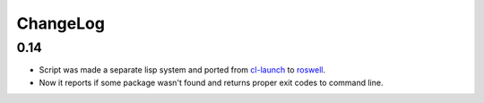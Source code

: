 ===========
 ChangeLog
===========

0.14
====

* Script was made a separate lisp system and ported from cl-launch_ to
  roswell_.
* Now it reports if some package wasn't found and returns proper exit
  codes to command line.

.. _roswell: https://github.com/roswell/roswell
.. _cl-launch: http://www.cliki.net/CL-Launch
